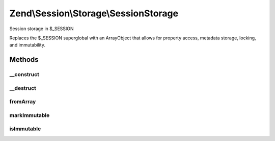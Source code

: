 .. Session/Storage/SessionStorage.php generated using docpx on 01/30/13 03:32am


Zend\\Session\\Storage\\SessionStorage
======================================

Session storage in $_SESSION

Replaces the $_SESSION superglobal with an ArrayObject that allows for
property access, metadata storage, locking, and immutability.

Methods
+++++++

__construct
-----------

.. function:: __construct()


    Constructor
    
    Sets the $_SESSION superglobal to an ArrayObject, maintaining previous
    values if any discovered.

    :param array|null: 
    :param int: 
    :param string: 



__destruct
----------

.. function:: __destruct()


    Destructor
    
    Resets $_SESSION superglobal to an array, by casting object using
    getArrayCopy().

    :rtype: void 



fromArray
---------

.. function:: fromArray()


    Load session object from an existing array
    
    Ensures $_SESSION is set to an instance of the object when complete.

    :param array: 

    :rtype: SessionStorage 



markImmutable
-------------

.. function:: markImmutable()


    Mark object as isImmutable

    :rtype: SessionStorage 



isImmutable
-----------

.. function:: isImmutable()


    Determine if this object is isImmutable

    :rtype: bool 



